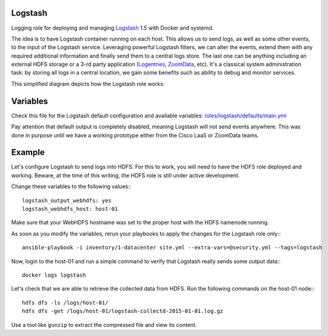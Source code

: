 Logstash
--------

Logging role for deploying and managing `Logstash <http://logstash.net>`_ 1.5 with Docker and systemd.

The idea is to have Logstash container running on each host. This allows us to send logs, as well as some other events, to the input of the Logstash service. Leveraging powerful Logstash filters, we can alter the events, extend them with any required additional information and finally send them to a central logs store. The last one can be anything including an external HDFS storage or a 3-rd party application (`Logentries <https://logentries.com>`_, `ZoomData <http://www.zoomdata.com>`_, etc). It's a classical system administration task: by storing all logs in a central location, we gain some benefits such as ability to debug and monitor services.

This simplified diagram depicts how the Logstash role works:

.. figure:: logstash_diagram.png

Variables
---------

Check this file for the Logstash default configuration and available variables: `roles/logstash/defaults/main.yml <https://github.com/CiscoCloud/microservices-infrastructure/blob/qa/features-master-integration/roles/logstash/defaults/main.yml>`_

Pay attention that default output is completely disabled, meaning Logstash will not send events anywhere. This was done in purpose until we have a working prototype either from the Cisco LaaS or ZoomData teams.

Example
-------

Let's configure Logstash to send logs into HDFS. For this to work, you will need to have the HDFS role deployed and working. Beware, at the time of this writing, the HDFS role is still under active development.

Change these variables to the following values:::

    logstash_output_webhdfs: yes
    logstash_webhdfs_host: host-01

Make sure that your WebHDFS hostname was set to the proper host with the HDFS namenode running.

As soon as you modify the variables, rerun your playbooks to apply the changes for the Logstash role only:::

    ansible-playbook -i inventory/1-datacenter site.yml --extra-vars=@security.yml --tags=logstash

Now, login to the host-01 and run a simple command to verify that Logstash really sends some output data:::

    docker logs logstash

Let's check that we are able to retrieve the collected data from HDFS. Run the following commands on the host-01 node:::

    hdfs dfs -ls /logs/host-01/
    hdfs dfs -get /logs/host-01/logstash-collectd-2015-01-01.log.gz

Use a tool like ``gunzip`` to extract the compressed file and view its content.
